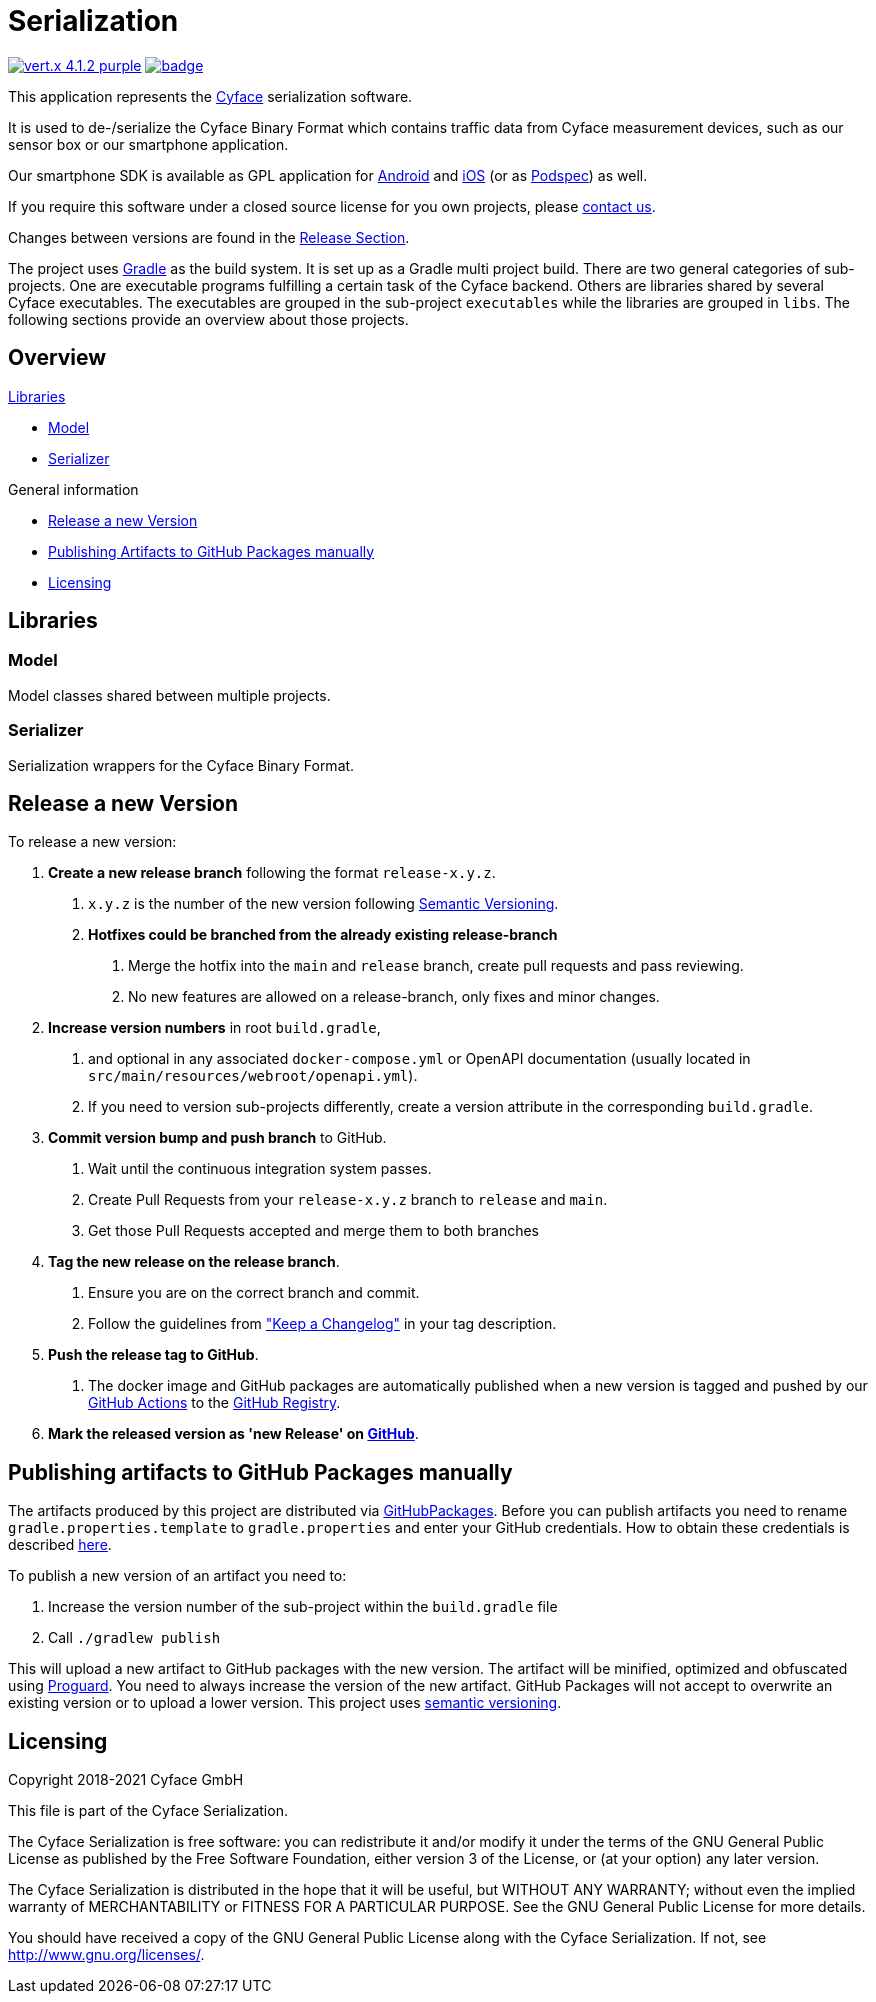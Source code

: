= Serialization

image:https://img.shields.io/badge/vert.x-4.1.2-purple.svg[link="https://vertx.io"]
image:https://github.com/cyface-de/serialization/workflows/Cyface%20Serialization/badge.svg[link="https://github.com/cyface-de/serialization/actions"]

This application represents the https://cyface.de[Cyface] serialization software.

It is used to de-/serialize the Cyface Binary Format which contains traffic data from Cyface measurement devices, such as our sensor box or our smartphone application.

Our smartphone SDK is available as GPL application for https://github.com/cyface-de/android-backend[Android] and https://github.com/cyface-de/ios-backend[iOS] (or as https://github.com/cyface-de/ios-podspecs[Podspec]) as well.

If you require this software under a closed source license for you own projects, please https://www.cyface.de/#kontakt[contact us].

Changes between versions are found in the link:https://github.com/cyface-de/serialization/releases[Release Section].

The project uses link:https://gradle.org/[Gradle] as the build system.
It is set up as a Gradle multi project build.
There are two general categories of sub-projects.
One are executable programs fulfilling a certain task of the Cyface backend.
Others are libraries shared by several Cyface executables.
The executables are grouped in the sub-project `executables` while the libraries are grouped in `libs`.
The following sections provide an overview about those projects.

== Overview

.link:#_libraries[Libraries]
* link:#_model[Model]
* link:#_serializer[Serializer]

.General information
* link:#_release_a_new_version[Release a new Version]
* link:#_publishing_artifacts_to_github_packages_manually[Publishing Artifacts to GitHub Packages manually]
* link:#_licensing[Licensing]


== Libraries

[#_model]
=== Model

Model classes shared between multiple projects.

[#_serializer]
=== Serializer

Serialization wrappers for the Cyface Binary Format.


[#_release_a_new_version]
== Release a new Version

To release a new version:

1. *Create a new release branch* following the format `release-x.y.z`.
a. `x.y.z` is the number of the new version following link:http://semver.org[Semantic Versioning].
b. *Hotfixes could be branched from the already existing release-branch*
A. Merge the hotfix into the `main` and `release` branch, create pull requests and pass reviewing.
B. No new features are allowed on a release-branch, only fixes and minor changes.

2. *Increase version numbers* in root `build.gradle`,
a. and optional in any associated `docker-compose.yml` or OpenAPI documentation (usually located in `src/main/resources/webroot/openapi.yml`).
b. If you need to version sub-projects differently, create a version attribute in the corresponding `build.gradle`.

3. *Commit version bump and push branch* to GitHub.
a. Wait until the continuous integration system passes.
b. Create Pull Requests from your `release-x.y.z` branch to `release` and `main`.
c. Get those Pull Requests accepted and merge them to both branches

4. *Tag the new release on the release branch*.
a. Ensure you are on the correct branch and commit.
b. Follow the guidelines from link:https://keepachangelog.com["Keep a Changelog"] in your tag description.

5. *Push the release tag to GitHub*.
a. The docker image and GitHub packages are automatically published when a new version is tagged and pushed by our
link:https://github.com/cyface-de/backend/actions[GitHub Actions] to the
link:https://github.com/cyface-de/backend/packages[GitHub Registry].

6. *Mark the released version as 'new Release' on link:https://github.com/cyface-de/backend/releases[GitHub]*.


[#_publishing_artifacts_to_github_packages_manually]
== Publishing artifacts to GitHub Packages manually

The artifacts produced by this project are distributed via link:https://github.com/features/packages[GitHubPackages].
Before you can publish artifacts you need to rename `gradle.properties.template` to `gradle.properties` and enter your GitHub credentials.
How to obtain these credentials is described link:https://help.github.com/en/github/managing-packages-with-github-packages/about-github-packages#about-tokens[here].

To publish a new version of an artifact you need to:

1. Increase the version number of the sub-project within the `build.gradle` file
2. Call `./gradlew publish`

This will upload a new artifact to GitHub packages with the new version.
The artifact will be minified, optimized and obfuscated using link:https://www.guardsquare.com/en/products/proguard[Proguard].
You need to always increase the version of the new artifact.
GitHub Packages will not accept to overwrite an existing version or to upload a lower version.
This project uses link:https://semver.org/[semantic versioning].


[#_licensing]
== Licensing
Copyright 2018-2021 Cyface GmbH

This file is part of the Cyface Serialization.

The Cyface Serialization is free software: you can redistribute it and/or modify
it under the terms of the GNU General Public License as published by
the Free Software Foundation, either version 3 of the License, or
(at your option) any later version.

The Cyface Serialization is distributed in the hope that it will be useful,
but WITHOUT ANY WARRANTY; without even the implied warranty of
MERCHANTABILITY or FITNESS FOR A PARTICULAR PURPOSE.  See the
GNU General Public License for more details.

You should have received a copy of the GNU General Public License
along with the Cyface Serialization.  If not, see http://www.gnu.org/licenses/.
